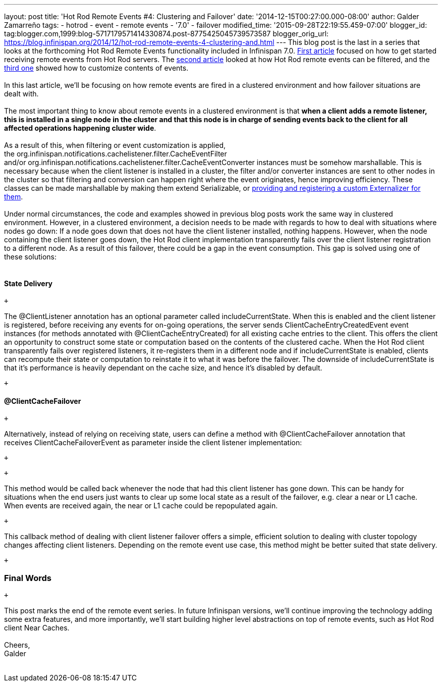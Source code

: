 ---
layout: post
title: 'Hot Rod Remote Events #4: Clustering and Failover'
date: '2014-12-15T00:27:00.000-08:00'
author: Galder Zamarreño
tags:
- hotrod
- event
- remote events
- '7.0'
- failover
modified_time: '2015-09-28T22:19:55.459-07:00'
blogger_id: tag:blogger.com,1999:blog-5717179571414330874.post-8775425045739573587
blogger_orig_url: https://blog.infinispan.org/2014/12/hot-rod-remote-events-4-clustering-and.html
---
This blog post is the last in a series that looks at the forthcoming Hot
Rod Remote Events functionality included in Infinispan 7.0.
http://blog.infinispan.org/2014/08/hot-rod-remote-events-1-getting-started.html[First
article] focused on how to get started receiving remote events from Hot
Rod servers. The
http://blog.infinispan.org/2014/08/hot-rod-remote-events-2-filtering-events.html[second
article] looked at how Hot Rod remote events can be filtered, and the
http://blog.infinispan.org/2014/09/hot-rod-remote-events-3-customizing.html[third
one] showed how to customize contents of events. +
 +
In this last article, we'll be focusing on how remote events are fired
in a clustered environment and how failover situations are dealt with. +
 +
The most important thing to know about remote events in a clustered
environment is that *when a client adds a remote listener, this is
installed in a single node in the cluster and that this node is in
charge of sending events back to the client for all affected operations
happening cluster wide*. +
 +
As a result of this, when filtering or event customization is applied,
the org.infinispan.notifications.cachelistener.filter.CacheEventFilter
and/or org.infinispan.notifications.cachelistener.filter.CacheEventConverter
instances must be somehow marshallable. This is necessary because when
the client listener is installed in a cluster, the filter and/or
converter instances are sent to other nodes in the cluster so that
filtering and conversion can happen right where the event originates,
hence improving efficiency. These classes can be made marshallable by
making them extend Serializable, or
http://infinispan.org/docs/7.0.x/user_guide/user_guide.html#_plugging_infinispan_with_user_defined_externalizers[providing
and registering a custom Externalizer for them]. +
 +
Under normal circumstances, the code and examples showed in previous
blog posts work the same way in clustered environment. However, in a
clustered environment, a decision needs to be made with regards to how
to deal with situations where nodes go down: If a node goes down that
does not have the client listener installed, nothing happens. However,
when the node containing the client listener goes down, the Hot Rod
client implementation transparently fails over the client listener
registration to a different node. As a result of this failover, there
could be a gap in the event consumption. This gap is solved using one of
these solutions: +
 +

==== State Delivery

 +

The @ClientListener annotation has an optional parameter
called includeCurrentState. When this is enabled and the client listener
is registered, before receiving any events for on-going operations, the
server sends ClientCacheEntryCreatedEvent event instances (for methods
annotated with @ClientCacheEntryCreated) for all existing cache entries
to the client. This offers the client an opportunity to construct some
state or computation based on the contents of the clustered cache. When
the Hot Rod client transparently fails over registered listeners, it
re-registers them in a different node and if includeCurrentState is
enabled, clients can recompute their state or computation to reinstate
it to what it was before the failover. The downside of
includeCurrentState is that it's performance is heavily dependant on the
cache size, and hence it's disabled by default.

 +

==== @ClientCacheFailover

 +

Alternatively, instead of relying on receiving state, users can define a
method with @ClientCacheFailover annotation that
receives ClientCacheFailoverEvent as parameter inside the client
listener implementation:

 +

 +

This method would be called back whenever the node that had this client
listener has gone down. This can be handy for situations when the end
users just wants to clear up some local state as a result of the
failover, e.g. clear a near or L1 cache. When events are received again,
the near or L1 cache could be repopulated again.

 +

This callback method of dealing with client listener failover offers a
simple, efficient solution to dealing with cluster topology changes
affecting client listeners. Depending on the remote event use case, this
method might be better suited that state delivery.

 +

=== Final Words

 +

This post marks the end of the remote event series. In future Infinispan
versions, we'll continue improving the technology adding some extra
features, and more importantly, we'll start building higher level
abstractions on top of remote events, such as Hot Rod client Near
Caches. +
 +
Cheers, +
Galder +
 +
